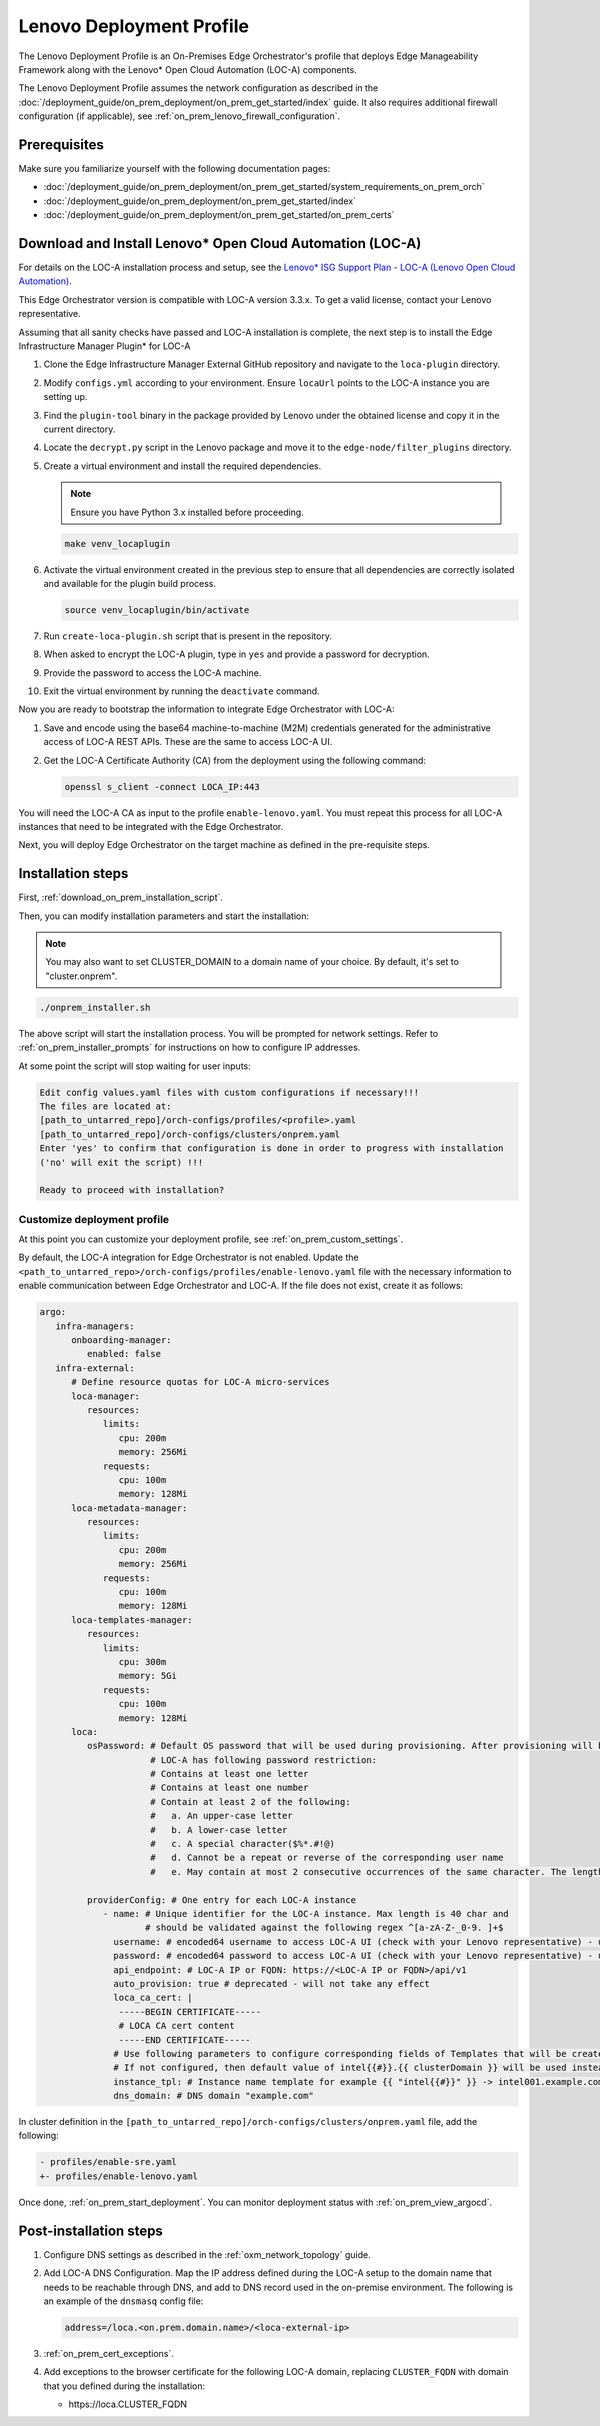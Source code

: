 Lenovo Deployment Profile
=========================

The Lenovo Deployment Profile is an On-Premises Edge Orchestrator's profile that deploys
Edge Manageability Framework along with the Lenovo\* Open Cloud Automation (LOC-A) components.

The Lenovo Deployment Profile assumes the network configuration as described in the :doc:`/deployment_guide/on_prem_deployment/on_prem_get_started/index` guide.
It also requires additional firewall configuration (if applicable), see :ref:`on_prem_lenovo_firewall_configuration`.

Prerequisites
-------------

Make sure you familiarize yourself with the following documentation pages:

* :doc:`/deployment_guide/on_prem_deployment/on_prem_get_started/system_requirements_on_prem_orch`
* :doc:`/deployment_guide/on_prem_deployment/on_prem_get_started/index`
* :doc:`/deployment_guide/on_prem_deployment/on_prem_get_started/on_prem_certs`

Download and Install Lenovo\* Open Cloud Automation (LOC-A)
-----------------------------------------------------------

For details on the LOC-A installation process and setup, see the
`Lenovo\* ISG Support Plan - LOC-A (Lenovo Open Cloud Automation) <https://support.lenovo.com/us/en/solutions/ht509884-loc-a-lenovo-open-cloud-automation-for-vcf>`_.

This Edge Orchestrator version is compatible with LOC-A version 3.3.x. To get a
valid license, contact your Lenovo representative.

Assuming that all sanity checks have passed and LOC-A installation is complete,
the next step is to install the Edge Infrastructure Manager Plugin* for LOC-A

#. Clone the Edge Infrastructure Manager External GitHub repository and navigate to the ``loca-plugin`` directory.
#. Modify ``configs.yml`` according to your environment. Ensure ``locaUrl`` points to the  LOC-A instance you are setting up.
#. Find the ``plugin-tool`` binary in the package provided by Lenovo under the obtained license and copy it in the current directory.
#. Locate the ``decrypt.py`` script in the Lenovo package and move it to the ``edge-node/filter_plugins`` directory.
#. Create a virtual environment and install the required dependencies.

   .. note:: Ensure you have Python 3.x installed before proceeding.

   .. code-block:: shell

      make venv_locaplugin

#. Activate the virtual environment created in the previous step to ensure that all dependencies are correctly isolated and available for the plugin build process.

   .. code-block:: shell

      source venv_locaplugin/bin/activate

#. Run ``create-loca-plugin.sh`` script that is present in the repository.
#. When asked to encrypt the LOC-A plugin, type in ``yes`` and provide a password for decryption.
#. Provide the password to access the LOC-A machine.
#. Exit the virtual environment by running the ``deactivate`` command.

Now you are ready to bootstrap the information to integrate Edge Orchestrator with LOC-A:

1. Save and encode using the base64 machine-to-machine (M2M) credentials
   generated for the administrative access of LOC-A REST APIs. These are the same to access LOC-A UI.

#. Get the LOC-A Certificate Authority (CA) from the deployment using the
   following command:

   .. code-block:: shell

      openssl s_client -connect LOCA_IP:443

You will need the LOC-A CA as input to the profile ``enable-lenovo.yaml``. You must repeat this process for all LOC-A
instances that need to be integrated with the Edge Orchestrator.

Next, you will deploy Edge Orchestrator on the target machine as defined in the pre-requisite steps.

Installation steps
------------------

First, :ref:`download_on_prem_installation_script`.

Then, you can modify installation parameters and start the installation:

.. note::
   You may also want to set CLUSTER_DOMAIN to a domain name of your choice. By default, it's set to "cluster.onprem".

.. code-block:: shell

   ./onprem_installer.sh


The above script will start the installation process. You will be prompted for network settings.
Refer to :ref:`on_prem_installer_prompts` for instructions on how to configure IP addresses.

At some point the script will stop waiting for user inputs:

.. code-block:: shell

   Edit config values.yaml files with custom configurations if necessary!!!
   The files are located at:
   [path_to_untarred_repo]/orch-configs/profiles/<profile>.yaml
   [path_to_untarred_repo]/orch-configs/clusters/onprem.yaml
   Enter 'yes' to confirm that configuration is done in order to progress with installation
   ('no' will exit the script) !!!

   Ready to proceed with installation?

Customize deployment profile
++++++++++++++++++++++++++++

At this point you can customize your deployment profile, see :ref:`on_prem_custom_settings`.

By default, the LOC-A integration for Edge Orchestrator is not enabled.
Update the ``<path_to_untarred_repo>/orch-configs/profiles/enable-lenovo.yaml`` file with the necessary information to enable communication between Edge Orchestrator and LOC-A.
If the file does not exist, create it as follows:

.. code-block:: shell

   argo:
      infra-managers:
         onboarding-manager:
            enabled: false
      infra-external:
         # Define resource quotas for LOC-A micro-services
         loca-manager:
            resources:
               limits:
                  cpu: 200m
                  memory: 256Mi
               requests:
                  cpu: 100m
                  memory: 128Mi
         loca-metadata-manager:
            resources:
               limits:
                  cpu: 200m
                  memory: 256Mi
               requests:
                  cpu: 100m
                  memory: 128Mi
         loca-templates-manager:
            resources:
               limits:
                  cpu: 300m
                  memory: 5Gi
               requests:
                  cpu: 100m
                  memory: 128Mi
         loca:
            osPassword: # Default OS password that will be used during provisioning. After provisioning will be done, password authentication on EN will be disabled.
                        # LOC-A has following password restriction:
                        # Contains at least one letter
                        # Contains at least one number
                        # Contain at least 2 of the following:
                        #   a. An upper-case letter
                        #   b. A lower-case letter
                        #   c. A special character($%*.#!@)
                        #   d. Cannot be a repeat or reverse of the corresponding user name
                        #   e. May contain at most 2 consecutive occurrences of the same character. The length of the password should be between 10 and 32 characters.

            providerConfig: # One entry for each LOC-A instance
               - name: # Unique identifier for the LOC-A instance. Max length is 40 char and
                       # should be validated against the following regex ^[a-zA-Z-_0-9. ]+$
                 username: # encoded64 username to access LOC-A UI (check with your Lenovo representative) - use for example echo -n "username" | base64
                 password: # encoded64 password to access LOC-A UI (check with your Lenovo representative) - use for example echo -n "password" | base64
                 api_endpoint: # LOC-A IP or FQDN: https://<LOC-A IP or FQDN>/api/v1
                 auto_provision: true # deprecated - will not take any effect
                 loca_ca_cert: |
                  -----BEGIN CERTIFICATE-----
                  # LOCA CA cert content
                  -----END CERTIFICATE-----
                 # Use following parameters to configure corresponding fields of Templates that will be created in LOC-A
                 # If not configured, then default value of intel{{#}}.{{ clusterDomain }} will be used instead
                 instance_tpl: # Instance name template for example {{ "intel{{#}}" }} -> intel001.example.com, intel002.example.com,...
                 dns_domain: # DNS domain "example.com"

In cluster definition in the
``[path_to_untarred_repo]/orch-configs/clusters/onprem.yaml``
file, add the following:

.. code-block:: shell

   - profiles/enable-sre.yaml
   +- profiles/enable-lenovo.yaml

Once done, :ref:`on_prem_start_deployment`. You can monitor deployment status with :ref:`on_prem_view_argocd`.

Post-installation steps
-----------------------

#. Configure DNS settings as described in the :ref:`oxm_network_topology` guide.

#. Add LOC-A DNS Configuration. Map the IP address defined during the LOC-A setup
   to the domain name that needs to be reachable through DNS, and add to DNS record
   used in the on-premise environment.
   The following is an example of the ``dnsmasq`` config file:

   .. code-block:: shell

      address=/loca.<on.prem.domain.name>/<loca-external-ip>

#. :ref:`on_prem_cert_exceptions`.

#. Add exceptions to the browser certificate for the following LOC-A domain,
   replacing ``CLUSTER_FQDN`` with domain that you defined during the installation:

   * \https://loca.CLUSTER_FQDN
